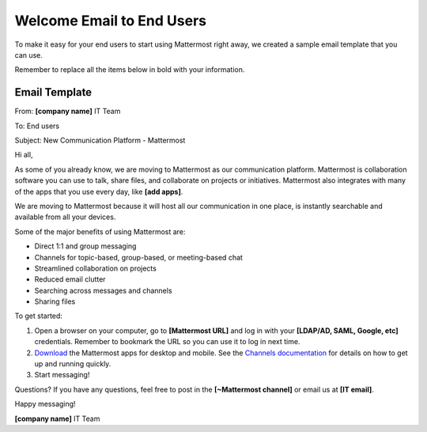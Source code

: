 Welcome Email to End Users
===========================

To make it easy for your end users to start using Mattermost right away, we created a sample email template that you can use.

Remember to replace all the items below in bold with your information.

Email Template
---------------

From: **[company name]** IT Team

To: End users

Subject: New Communication Platform - Mattermost


Hi all,
 
As some of you already know, we are moving to Mattermost as our communication platform. Mattermost is collaboration software you can use to talk, share files, and collaborate on projects or initiatives. Mattermost also integrates with many of the apps that you use every day, like **[add apps]**.  

We are moving to Mattermost because it will host all our communication in one place, is instantly searchable and available from all your devices.

Some of the major benefits of using Mattermost are:

- Direct 1:1 and group messaging

- Channels for topic-based, group-based, or meeting-based chat

- Streamlined collaboration on projects

- Reduced email clutter

- Searching across messages and channels

- Sharing files

To get started:

1. Open a browser on your computer, go to **[Mattermost URL]** and log in with your **[LDAP/AD, SAML, Google, etc]** credentials. Remember to bookmark the URL so you can use it to log in next time.

2. `Download <https://mattermost.com/download/#mattermostApps>`__ the Mattermost apps for desktop and mobile. See the `Channels documentation <https://docs.mattermost.com/messaging/welcome-to-mattermost-messaging.html>`__ for details on how to get up and running quickly.


3. Start messaging! 


Questions?
If you have any questions, feel free to post in the **[~Mattermost channel]** or email us at **[IT email]**.

Happy messaging!

**[company name]** IT Team
